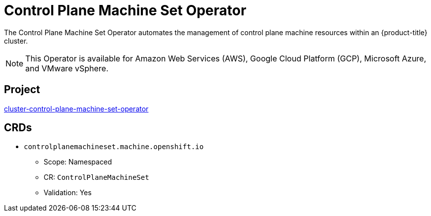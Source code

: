 // Module included in the following assemblies:
//
// * operators/operator-reference.adoc

[id="control-plane-machine-set-operator_{context}"]
= Control Plane Machine Set Operator

The Control Plane Machine Set Operator automates the management of control plane machine resources within an {product-title} cluster.

[NOTE]
====
This Operator is available for Amazon Web Services (AWS), Google Cloud Platform (GCP), Microsoft Azure, and VMware vSphere.
====

[discrete]
== Project

link:https://github.com/openshift/cluster-control-plane-machine-set-operator[cluster-control-plane-machine-set-operator]

[discrete]
== CRDs

* `controlplanemachineset.machine.openshift.io`
** Scope: Namespaced
** CR: `ControlPlaneMachineSet`
** Validation: Yes
